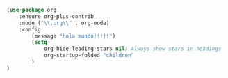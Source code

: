 #+BEGIN_SRC emacs-lisp
  (use-package org
      :ensure org-plus-contrib
      :mode ("\\.org\\" . org-mode)
      :config
          (message "hola mundo!!!!!")
          (setq
              org-hide-leading-stars nil; Always show stars in headings
              org-startup-folded "children"
          )
  )
#+END_SRC
